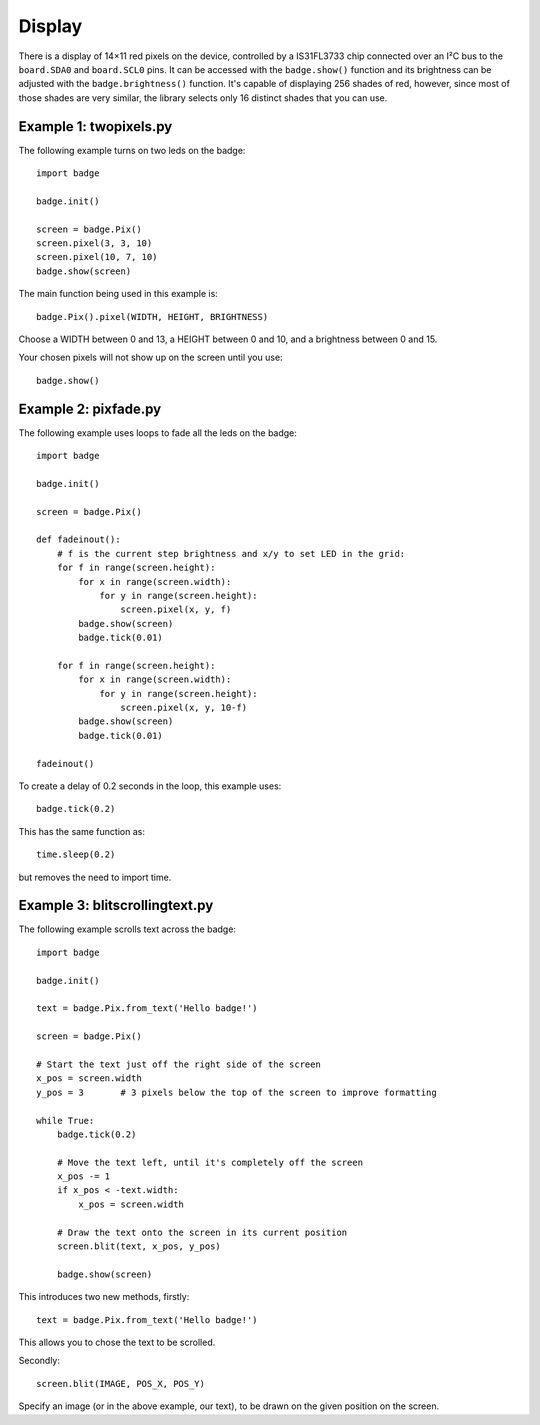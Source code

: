 Display
*****************

There is a display of 14×11 red pixels on the device, controlled by a
IS31FL3733 chip connected over an I²C bus to the ``board.SDA0`` and
``board.SCL0`` pins. It can be accessed with the ``badge.show()`` function and
its brightness can be adjusted with the ``badge.brightness()`` function. It's
capable of displaying 256 shades of red, however, since most of those shades
are very similar, the library selects only 16 distinct shades that you can use.

Example 1: twopixels.py
=============

The following example turns on two leds on the badge::

    import badge

    badge.init()

    screen = badge.Pix()
    screen.pixel(3, 3, 10)
    screen.pixel(10, 7, 10)
    badge.show(screen)

The main function being used in this example is::

    badge.Pix().pixel(WIDTH, HEIGHT, BRIGHTNESS)

Choose a WIDTH between 0 and 13, a HEIGHT between 0 and 10, and a brightness between 0 and 15.

Your chosen pixels will not show up on the screen until you use::

    badge.show()

Example 2: pixfade.py
=============

The following example uses loops to fade all the leds on the badge::

    import badge

    badge.init()

    screen = badge.Pix()
    
    def fadeinout():
        # f is the current step brightness and x/y to set LED in the grid:
        for f in range(screen.height):
            for x in range(screen.width):
                for y in range(screen.height):
                    screen.pixel(x, y, f)
            badge.show(screen)
            badge.tick(0.01)

        for f in range(screen.height):
            for x in range(screen.width):
                for y in range(screen.height):
                    screen.pixel(x, y, 10-f)
            badge.show(screen)
            badge.tick(0.01)

    fadeinout()

To create a delay of 0.2 seconds in the loop, this example uses::

    badge.tick(0.2)

This has the same function as::

    time.sleep(0.2)

but removes the need to import time.

Example 3: blitscrollingtext.py
=============

The following example scrolls text across the badge::

    import badge

    badge.init()

    text = badge.Pix.from_text('Hello badge!')

    screen = badge.Pix()

    # Start the text just off the right side of the screen
    x_pos = screen.width
    y_pos = 3       # 3 pixels below the top of the screen to improve formatting

    while True:
        badge.tick(0.2)

        # Move the text left, until it's completely off the screen
        x_pos -= 1
        if x_pos < -text.width:
            x_pos = screen.width

        # Draw the text onto the screen in its current position
        screen.blit(text, x_pos, y_pos)

        badge.show(screen)

This introduces two new methods, firstly::

    text = badge.Pix.from_text('Hello badge!')

This allows you to chose the text to be scrolled.

Secondly::

    screen.blit(IMAGE, POS_X, POS_Y)

Specify an image (or in the above example, our text), to be drawn on the given position on the screen.
